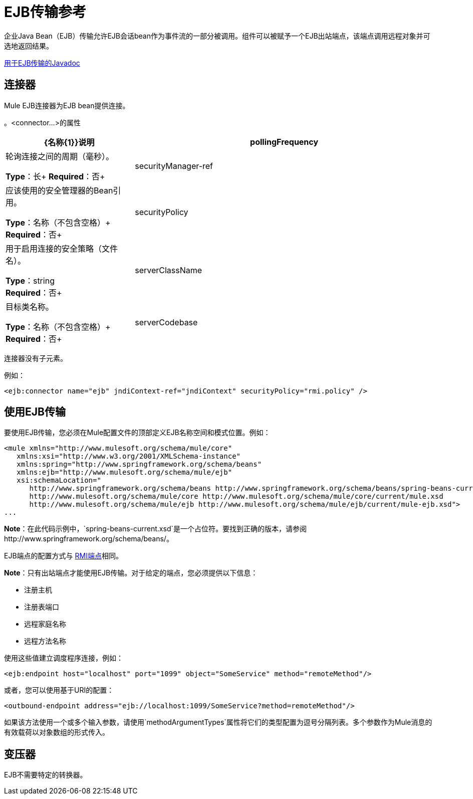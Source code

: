 =  EJB传输参考
:keywords: connectors, ejb, transports, java beans

企业Java Bean（EJB）传输允许EJB会话bean作为事件流的一部分被调用。组件可以被赋予一个EJB出站端点，该端点调用远程对象并可选地返回结果。

http://www.mulesoft.org/docs/site/3.7.0/apidocs/org/mule/transport/ejb/package-summary.html[用于EJB传输的Javadoc]

== 连接器

Mule EJB连接器为EJB bean提供连接。

。<connector...>的属性
[%header,cols="30a,70a"]
|===
| {名称{1}}说明
| pollingFrequency  |轮询连接之间的周期（毫秒）。

*Type*：长+
*Required*：否+
| securityManager-ref  |应该使用的安全管理器的Bean引用。

*Type*：名称（不包含空格）+
*Required*：否+
| securityPolicy  |用于启用连接的安全策略（文件名）。

*Type*：string +
*Required*：否+
| serverClassName  |目标类名称。

*Type*：名称（不包含空格）+
*Required*：否+
| serverCodebase  |目标方法。

*Type*：string +
*Required*：否+
|===

连接器没有子元素。


例如：

[source,xml]
----
<ejb:connector name="ejb" jndiContext-ref="jndiContext" securityPolicy="rmi.policy" />
----

== 使用EJB传输

要使用EJB传输，您必须在Mule配置文件的顶部定义EJB名称空间和模式位置。例如：

[source,xml, linenums]
----
<mule xmlns="http://www.mulesoft.org/schema/mule/core"
   xmlns:xsi="http://www.w3.org/2001/XMLSchema-instance"
   xmlns:spring="http://www.springframework.org/schema/beans"
   xmlns:ejb="http://www.mulesoft.org/schema/mule/ejb"
   xsi:schemaLocation="
      http://www.springframework.org/schema/beans http://www.springframework.org/schema/beans/spring-beans-current.xsd
      http://www.mulesoft.org/schema/mule/core http://www.mulesoft.org/schema/mule/core/current/mule.xsd
      http://www.mulesoft.org/schema/mule/ejb http://www.mulesoft.org/schema/mule/ejb/current/mule-ejb.xsd">
...
----

*Note*：在此代码示例中，`spring-beans-current.xsd`是一个占位符。要找到正确的版本，请参阅http://www.springframework.org/schema/beans/。

EJB端点的配置方式与 link:/mule-user-guide/v/3.7/rmi-transport-reference[RMI端点]相同。

*Note*：只有出站端点才能使用EJB传输。对于给定的端点，您必须提供以下信息：

* 注册主机
* 注册表端口
* 远程家庭名称
* 远程方法名称

使用这些值建立调度程序连接，例如：

[source,xml]
----
<ejb:endpoint host="localhost" port="1099" object="SomeService" method="remoteMethod"/>
----

或者，您可以使用基于URI的配置：

[source,xml]
----
<outbound-endpoint address="ejb://localhost:1099/SomeService?method=remoteMethod"/>
----

如果该方法使用一个或多个输入参数，请使用`methodArgumentTypes`属性将它们的类型配置为逗号分隔列表。多个参数作为Mule消息的有效载荷以对象数组的形式传入。

== 变压器

EJB不需要特定的转换器。

